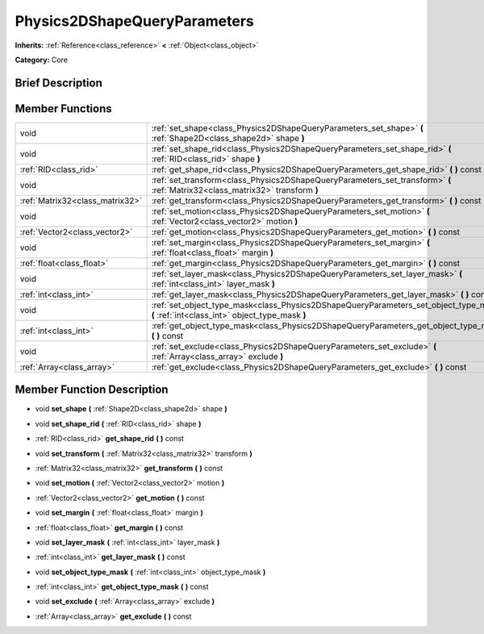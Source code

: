 .. Generated automatically by doc/tools/makerst.py in Godot's source tree.
.. DO NOT EDIT THIS FILE, but the doc/base/classes.xml source instead.

.. _class_Physics2DShapeQueryParameters:

Physics2DShapeQueryParameters
=============================

**Inherits:** :ref:`Reference<class_reference>` **<** :ref:`Object<class_object>`

**Category:** Core

Brief Description
-----------------



Member Functions
----------------

+----------------------------------+--------------------------------------------------------------------------------------------------------------------------------------------+
| void                             | :ref:`set_shape<class_Physics2DShapeQueryParameters_set_shape>`  **(** :ref:`Shape2D<class_shape2d>` shape  **)**                          |
+----------------------------------+--------------------------------------------------------------------------------------------------------------------------------------------+
| void                             | :ref:`set_shape_rid<class_Physics2DShapeQueryParameters_set_shape_rid>`  **(** :ref:`RID<class_rid>` shape  **)**                          |
+----------------------------------+--------------------------------------------------------------------------------------------------------------------------------------------+
| :ref:`RID<class_rid>`            | :ref:`get_shape_rid<class_Physics2DShapeQueryParameters_get_shape_rid>`  **(** **)** const                                                 |
+----------------------------------+--------------------------------------------------------------------------------------------------------------------------------------------+
| void                             | :ref:`set_transform<class_Physics2DShapeQueryParameters_set_transform>`  **(** :ref:`Matrix32<class_matrix32>` transform  **)**            |
+----------------------------------+--------------------------------------------------------------------------------------------------------------------------------------------+
| :ref:`Matrix32<class_matrix32>`  | :ref:`get_transform<class_Physics2DShapeQueryParameters_get_transform>`  **(** **)** const                                                 |
+----------------------------------+--------------------------------------------------------------------------------------------------------------------------------------------+
| void                             | :ref:`set_motion<class_Physics2DShapeQueryParameters_set_motion>`  **(** :ref:`Vector2<class_vector2>` motion  **)**                       |
+----------------------------------+--------------------------------------------------------------------------------------------------------------------------------------------+
| :ref:`Vector2<class_vector2>`    | :ref:`get_motion<class_Physics2DShapeQueryParameters_get_motion>`  **(** **)** const                                                       |
+----------------------------------+--------------------------------------------------------------------------------------------------------------------------------------------+
| void                             | :ref:`set_margin<class_Physics2DShapeQueryParameters_set_margin>`  **(** :ref:`float<class_float>` margin  **)**                           |
+----------------------------------+--------------------------------------------------------------------------------------------------------------------------------------------+
| :ref:`float<class_float>`        | :ref:`get_margin<class_Physics2DShapeQueryParameters_get_margin>`  **(** **)** const                                                       |
+----------------------------------+--------------------------------------------------------------------------------------------------------------------------------------------+
| void                             | :ref:`set_layer_mask<class_Physics2DShapeQueryParameters_set_layer_mask>`  **(** :ref:`int<class_int>` layer_mask  **)**                   |
+----------------------------------+--------------------------------------------------------------------------------------------------------------------------------------------+
| :ref:`int<class_int>`            | :ref:`get_layer_mask<class_Physics2DShapeQueryParameters_get_layer_mask>`  **(** **)** const                                               |
+----------------------------------+--------------------------------------------------------------------------------------------------------------------------------------------+
| void                             | :ref:`set_object_type_mask<class_Physics2DShapeQueryParameters_set_object_type_mask>`  **(** :ref:`int<class_int>` object_type_mask  **)** |
+----------------------------------+--------------------------------------------------------------------------------------------------------------------------------------------+
| :ref:`int<class_int>`            | :ref:`get_object_type_mask<class_Physics2DShapeQueryParameters_get_object_type_mask>`  **(** **)** const                                   |
+----------------------------------+--------------------------------------------------------------------------------------------------------------------------------------------+
| void                             | :ref:`set_exclude<class_Physics2DShapeQueryParameters_set_exclude>`  **(** :ref:`Array<class_array>` exclude  **)**                        |
+----------------------------------+--------------------------------------------------------------------------------------------------------------------------------------------+
| :ref:`Array<class_array>`        | :ref:`get_exclude<class_Physics2DShapeQueryParameters_get_exclude>`  **(** **)** const                                                     |
+----------------------------------+--------------------------------------------------------------------------------------------------------------------------------------------+

Member Function Description
---------------------------

.. _class_Physics2DShapeQueryParameters_set_shape:

- void  **set_shape**  **(** :ref:`Shape2D<class_shape2d>` shape  **)**

.. _class_Physics2DShapeQueryParameters_set_shape_rid:

- void  **set_shape_rid**  **(** :ref:`RID<class_rid>` shape  **)**

.. _class_Physics2DShapeQueryParameters_get_shape_rid:

- :ref:`RID<class_rid>`  **get_shape_rid**  **(** **)** const

.. _class_Physics2DShapeQueryParameters_set_transform:

- void  **set_transform**  **(** :ref:`Matrix32<class_matrix32>` transform  **)**

.. _class_Physics2DShapeQueryParameters_get_transform:

- :ref:`Matrix32<class_matrix32>`  **get_transform**  **(** **)** const

.. _class_Physics2DShapeQueryParameters_set_motion:

- void  **set_motion**  **(** :ref:`Vector2<class_vector2>` motion  **)**

.. _class_Physics2DShapeQueryParameters_get_motion:

- :ref:`Vector2<class_vector2>`  **get_motion**  **(** **)** const

.. _class_Physics2DShapeQueryParameters_set_margin:

- void  **set_margin**  **(** :ref:`float<class_float>` margin  **)**

.. _class_Physics2DShapeQueryParameters_get_margin:

- :ref:`float<class_float>`  **get_margin**  **(** **)** const

.. _class_Physics2DShapeQueryParameters_set_layer_mask:

- void  **set_layer_mask**  **(** :ref:`int<class_int>` layer_mask  **)**

.. _class_Physics2DShapeQueryParameters_get_layer_mask:

- :ref:`int<class_int>`  **get_layer_mask**  **(** **)** const

.. _class_Physics2DShapeQueryParameters_set_object_type_mask:

- void  **set_object_type_mask**  **(** :ref:`int<class_int>` object_type_mask  **)**

.. _class_Physics2DShapeQueryParameters_get_object_type_mask:

- :ref:`int<class_int>`  **get_object_type_mask**  **(** **)** const

.. _class_Physics2DShapeQueryParameters_set_exclude:

- void  **set_exclude**  **(** :ref:`Array<class_array>` exclude  **)**

.. _class_Physics2DShapeQueryParameters_get_exclude:

- :ref:`Array<class_array>`  **get_exclude**  **(** **)** const


